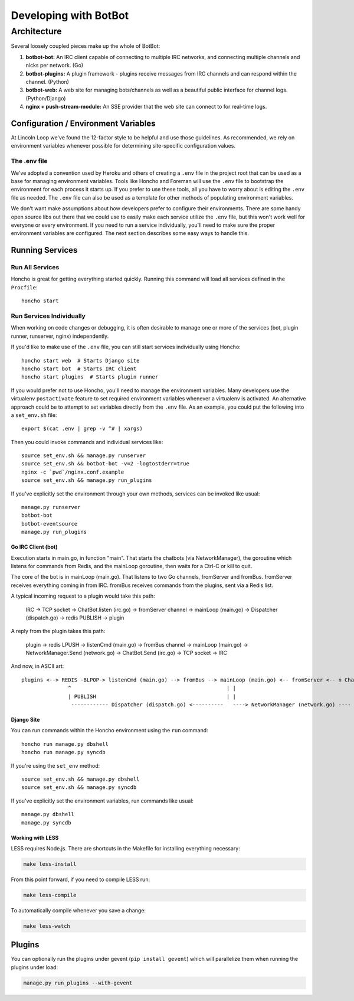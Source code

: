 **********************
Developing with BotBot
**********************

Architecture
============

Several loosely coupled pieces make up the whole of BotBot:

1. **botbot-bot:** An IRC client capable of connecting to multiple IRC networks, and connecting multiple channels and nicks per network. (Go)
2. **botbot-plugins:** A plugin framework - plugins receive messages from IRC channels and can respond within the channel. (Python)
3. **botbot-web:** A web site for managing bots/channels as well as a beautiful public interface for channel logs. (Python/Django)
4. **nginx + push-stream-module:** An SSE provider that the web site can connect to for real-time logs.

.. image:: /images/botbot-architecture.png

Configuration / Environment Variables
-------------------------------------

At Lincoln Loop we've found the 12-factor style to be helpful and use those guidelines. As recommended, we rely on environment variables whenever possible for determining site-specific configuration values.

The .env file
^^^^^^^^^^^^^

We've adopted a convention used by Heroku and others of creating a ``.env`` file in the project root that can be used as a base for managing environment variables. Tools like Honcho and Foreman will use the ``.env`` file to bootstrap the environment for each process it starts up. If you prefer to use these tools, all you have to worry about is editing the ``.env`` file as needed. The ``.env`` file can also be used as a template for other methods of populating environment variables.

We don't want make assumptions about how developers prefer to configure their environments. There are some handy open source libs out there that we could use to easily make each service utilize the ``.env`` file, but this won't work well for everyone or every environment. If you need to run a service individually, you'll need to make sure the proper environment variables are configured. The next section describes some easy ways to handle this.


Running Services
----------------

Run All Services
^^^^^^^^^^^^^^^^

Honcho is great for getting everything started quickly. Running this command will load all services defined in the ``Procfile``::

    honcho start

Run Services Individually
^^^^^^^^^^^^^^^^^^^^^^^^^

When working on code changes or debugging, it is often desirable to manage one or more of the services (bot, plugin runner, runserver, nginx) independently.

If you'd like to make use of the ``.env`` file, you can still start services individually using Honcho::

    honcho start web  # Starts Django site
    honcho start bot  # Starts IRC client
    honcho start plugins  # Starts plugin runner

If you would prefer not to use Honcho, you'll need to manage the environment variables. Many developers use the virtualenv ``postactivate`` feature to set required environment variables whenever a virtualenv is activated. An alternative approach could be to attempt to set variables directly from the ``.env`` file. As an example, you could put the following into a ``set_env.sh`` file::

    export $(cat .env | grep -v ^# | xargs)

Then you could invoke commands and individual services like::

    source set_env.sh && manage.py runserver
    source set_env.sh && botbot-bot -v=2 -logtostderr=true
    nginx -c `pwd`/nginx.conf.example
    source set_env.sh && manage.py run_plugins

If you've explicitly set the environment through your own methods, services can be invoked like usual::

    manage.py runserver
    botbot-bot
    botbot-eventsource
    manage.py run_plugins


Go IRC Client (bot)
~~~~~~~~~~~~~~~~~~~

Execution starts in main.go, in function "main". That starts the chatbots (via NetworkManager), the goroutine which listens for commands from Redis, and the mainLoop goroutine, then waits for a Ctrl-C or kill to quit.

The core of the bot is in mainLoop (main.go). That listens to two Go channels, fromServer and fromBus. fromServer receives everything coming in from IRC. fromBus receives commands from the plugins, sent via a Redis list.

A typical incoming request to a plugin would take this path:


    IRC -> TCP socket -> ChatBot.listen (irc.go) -> fromServer channel -> mainLoop (main.go) -> Dispatcher (dispatch.go) -> redis PUBLISH -> plugin


A reply from the plugin takes this path:


    plugin -> redis LPUSH -> listenCmd (main.go) -> fromBus channel -> mainLoop (main.go) -> NetworkManager.Send (network.go) -> ChatBot.Send (irc.go) -> TCP socket -> IRC


And now, in ASCII art::

    plugins <--> REDIS -BLPOP-> listenCmd (main.go) --> fromBus --> mainLoop (main.go) <-- fromServer <-- n ChatBots (irc.go) <--> IRC
                   ^                                                  | |                                      ^
                   | PUBLISH                                          | |                                      |
                    ------------ Dispatcher (dispatch.go) <----------   ----> NetworkManager (network.go) ----


Django Site
~~~~~~~~~~~~

You can run commands within the Honcho environment using the ``run`` command::

    honcho run manage.py dbshell
    honcho run manage.py syncdb

If you're using the ``set_env`` method::

    source set_env.sh && manage.py dbshell
    source set_env.sh && manage.py syncdb

If you've explicitly set the environment variables, run commands like usual::

    manage.py dbshell
    manage.py syncdb



Working with LESS
~~~~~~~~~~~~~~~~~

LESS requires Node.js. There are shortcuts in the Makefile for installing everything necessary:

.. code-block:: bash

   make less-install

From this point forward, if you need to compile LESS run:

.. code-block:: bash

    make less-compile

To automatically compile whenever you save a change:

.. code-block:: bash

    make less-watch


Plugins
--------

You can optionally run the plugins under gevent (``pip install gevent``) which will parallelize them when running the plugins under load:

.. code-block:: bash

    manage.py run_plugins --with-gevent
